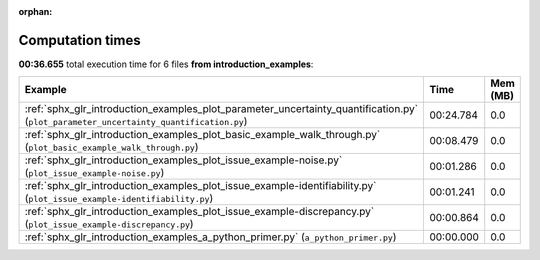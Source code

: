 
:orphan:

.. _sphx_glr_introduction_examples_sg_execution_times:


Computation times
=================
**00:36.655** total execution time for 6 files **from introduction_examples**:

.. container::

  .. raw:: html

    <style scoped>
    <link href="https://cdnjs.cloudflare.com/ajax/libs/twitter-bootstrap/5.3.0/css/bootstrap.min.css" rel="stylesheet" />
    <link href="https://cdn.datatables.net/1.13.6/css/dataTables.bootstrap5.min.css" rel="stylesheet" />
    </style>
    <script src="https://code.jquery.com/jquery-3.7.0.js"></script>
    <script src="https://cdn.datatables.net/1.13.6/js/jquery.dataTables.min.js"></script>
    <script src="https://cdn.datatables.net/1.13.6/js/dataTables.bootstrap5.min.js"></script>
    <script type="text/javascript" class="init">
    $(document).ready( function () {
        $('table.sg-datatable').DataTable({order: [[1, 'desc']]});
    } );
    </script>

  .. list-table::
   :header-rows: 1
   :class: table table-striped sg-datatable

   * - Example
     - Time
     - Mem (MB)
   * - :ref:`sphx_glr_introduction_examples_plot_parameter_uncertainty_quantification.py` (``plot_parameter_uncertainty_quantification.py``)
     - 00:24.784
     - 0.0
   * - :ref:`sphx_glr_introduction_examples_plot_basic_example_walk_through.py` (``plot_basic_example_walk_through.py``)
     - 00:08.479
     - 0.0
   * - :ref:`sphx_glr_introduction_examples_plot_issue_example-noise.py` (``plot_issue_example-noise.py``)
     - 00:01.286
     - 0.0
   * - :ref:`sphx_glr_introduction_examples_plot_issue_example-identifiability.py` (``plot_issue_example-identifiability.py``)
     - 00:01.241
     - 0.0
   * - :ref:`sphx_glr_introduction_examples_plot_issue_example-discrepancy.py` (``plot_issue_example-discrepancy.py``)
     - 00:00.864
     - 0.0
   * - :ref:`sphx_glr_introduction_examples_a_python_primer.py` (``a_python_primer.py``)
     - 00:00.000
     - 0.0
